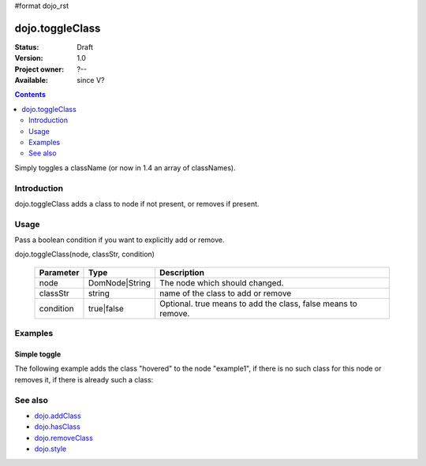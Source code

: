 #format dojo_rst

dojo.toggleClass
================

:Status: Draft
:Version: 1.0
:Project owner: ?--
:Available: since V?

.. contents::
   :depth: 2

Simply toggles a className (or now in 1.4 an array of classNames).

============
Introduction
============

dojo.toggleClass adds a class to node if not present, or removes if present.


=====
Usage
=====

Pass a boolean condition if you want to explicitly add or remove.

dojo.toggleClass(node, classStr, condition)

  =========  ==============  =================================================
  Parameter  Type            Description
  =========  ==============  =================================================
  node       DomNode|String  The node which should changed.
  classStr   string          name of the class to add or remove
  condition  true|false      Optional. true means to add the class, false means to remove.
  =========  ==============  =================================================

.. code-block :: javascript
 :linenos:

 <script type="text/javascript">
   dojo.toggleClass("someNode", "hovered");

   // Forcefully add a class:
   dojo.toggleClass("someNode", "hovered", true);

   // Available in `dojo.NodeList` for multiple toggles:
   dojo.query(".toggleMe").toggleClass("toggleMe");
 </script>


========
Examples
========

Simple toggle
-------------

The following example adds the class "hovered" to the node "example1", if there is no such class for this node or removes it, if there is already such a class:

.. cv-compound::

  .. css::
    :label: The CSS

    <style type="text/css">
      .hovered { background-color: grey; color: orange; border: 1px solid red; padding: 20px;}
    </style>

  .. cv:: javascript

    <script type="text/javascript">
        dojo.require("dijit.form.Button");

        function toggleMe() {
            // add or remove the class "hovered" to/from the node "example1":
            dojo.toggleClass("example1", "hovered");
        }

        dojo.addOnLoad(function() {
            dojo.connect(dojo.byId("button1"), "onclick", toggleMe);
        });
    </script>

  .. cv:: html

    <div id="example1">This node will be changed.</div>
    <button id="button1" dojoType="dijit.form.Button" type="button">Toggle class</button>


========
See also
========

* `dojo.addClass <dojo/addClass>`_
* `dojo.hasClass <dojo/hasClass>`_
* `dojo.removeClass <dojo/removeClass>`_
* `dojo.style <dojo/style>`_
